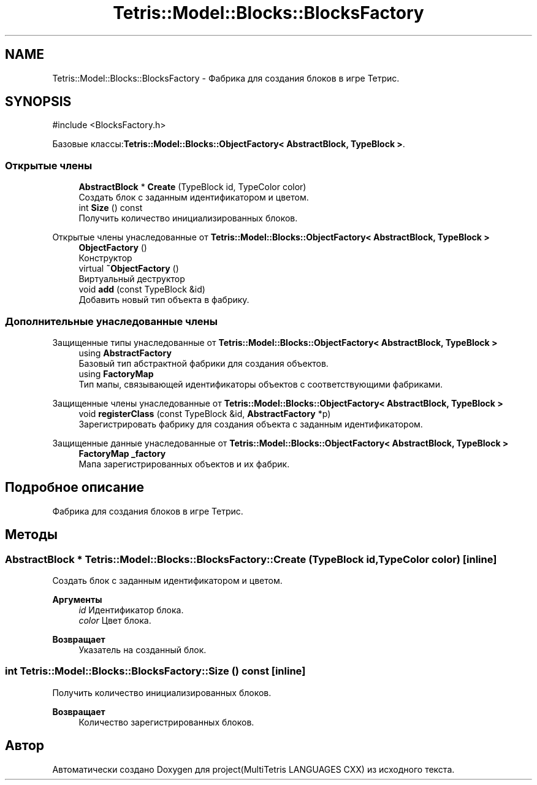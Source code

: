 .TH "Tetris::Model::Blocks::BlocksFactory" 3 "project(MultiTetris LANGUAGES CXX)" \" -*- nroff -*-
.ad l
.nh
.SH NAME
Tetris::Model::Blocks::BlocksFactory \- Фабрика для создания блоков в игре Тетрис\&.  

.SH SYNOPSIS
.br
.PP
.PP
\fR#include <BlocksFactory\&.h>\fP
.PP
Базовые классы:\fBTetris::Model::Blocks::ObjectFactory< AbstractBlock, TypeBlock >\fP\&.
.SS "Открытые члены"

.in +1c
.ti -1c
.RI "\fBAbstractBlock\fP * \fBCreate\fP (TypeBlock id, TypeColor color)"
.br
.RI "Создать блок с заданным идентификатором и цветом\&. "
.ti -1c
.RI "int \fBSize\fP () const"
.br
.RI "Получить количество инициализированных блоков\&. "
.in -1c

Открытые члены унаследованные от \fBTetris::Model::Blocks::ObjectFactory< AbstractBlock, TypeBlock >\fP
.in +1c
.ti -1c
.RI "\fBObjectFactory\fP ()"
.br
.RI "Конструктор "
.ti -1c
.RI "virtual \fB~ObjectFactory\fP ()"
.br
.RI "Виртуальный деструктор "
.ti -1c
.RI "void \fBadd\fP (const TypeBlock &id)"
.br
.RI "Добавить новый тип объекта в фабрику\&. "
.in -1c
.SS "Дополнительные унаследованные члены"


Защищенные типы унаследованные от \fBTetris::Model::Blocks::ObjectFactory< AbstractBlock, TypeBlock >\fP
.in +1c
.ti -1c
.RI "using \fBAbstractFactory\fP"
.br
.RI "Базовый тип абстрактной фабрики для создания объектов\&. "
.ti -1c
.RI "using \fBFactoryMap\fP"
.br
.RI "Тип мапы, связывающей идентификаторы объектов с соответствующими фабриками\&. "
.in -1c

Защищенные члены унаследованные от \fBTetris::Model::Blocks::ObjectFactory< AbstractBlock, TypeBlock >\fP
.in +1c
.ti -1c
.RI "void \fBregisterClass\fP (const TypeBlock &id, \fBAbstractFactory\fP *p)"
.br
.RI "Зарегистрировать фабрику для создания объекта с заданным идентификатором\&. "
.in -1c

Защищенные данные унаследованные от \fBTetris::Model::Blocks::ObjectFactory< AbstractBlock, TypeBlock >\fP
.in +1c
.ti -1c
.RI "\fBFactoryMap\fP \fB_factory\fP"
.br
.RI "Мапа зарегистрированных объектов и их фабрик\&. "
.in -1c
.SH "Подробное описание"
.PP 
Фабрика для создания блоков в игре Тетрис\&. 
.SH "Методы"
.PP 
.SS "\fBAbstractBlock\fP * Tetris::Model::Blocks::BlocksFactory::Create (TypeBlock id, TypeColor color)\fR [inline]\fP"

.PP
Создать блок с заданным идентификатором и цветом\&. 
.PP
\fBАргументы\fP
.RS 4
\fIid\fP Идентификатор блока\&. 
.br
\fIcolor\fP Цвет блока\&. 
.RE
.PP
\fBВозвращает\fP
.RS 4
Указатель на созданный блок\&. 
.RE
.PP

.SS "int Tetris::Model::Blocks::BlocksFactory::Size () const\fR [inline]\fP"

.PP
Получить количество инициализированных блоков\&. 
.PP
\fBВозвращает\fP
.RS 4
Количество зарегистрированных блоков\&. 
.RE
.PP


.SH "Автор"
.PP 
Автоматически создано Doxygen для project(MultiTetris LANGUAGES CXX) из исходного текста\&.
